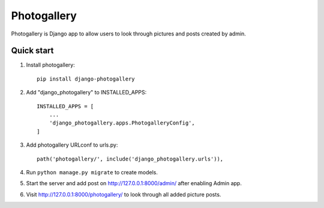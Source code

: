============
Photogallery
============

Photogallery is Django app to allow users to look through pictures 
and posts created by admin.

Quick start
-----------
1. Install photogallery::
    
    pip install django-photogallery

2. Add "django_photogallery" to INSTALLED_APPS::
    
    INSTALLED_APPS = [
        ...
        'django_photogallery.apps.PhotogalleryConfig',
    ]

3. Add photogallery URLconf to urls.py::

    path('photogallery/', include('django_photogallery.urls')),

4. Run ``python manage.py migrate`` to create models.

5. Start the server and add post on http://127.0.0.1:8000/admin/ after enabling Admin app.

6. Visit http://127.0.0.1:8000/photogallery/ to look through all added picture posts.
